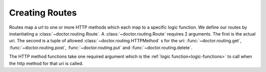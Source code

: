 Creating Routes
---------------

Routes map a url to one or more HTTP methods which each map to a specific
logic function.  We define our routes by instantiating a :class:`~doctor.routing.Route`.  A :class:`~doctor.routing.Route` requires 2 arguments.  The first is the
actual uri.  The second is a tuple of allowed :class:`~doctor.routing.HTTPMethod` s for the uri: :func:`~doctor.routing.get`, :func:`~doctor.routing.post`, 
:func:`~doctor.routing.put` and :func:`~doctor.routing.delete`.

The HTTP method functions take one required argument which is the 
:ref:`logic function<logic-functions>` to call when the http method for that
uri is called.
